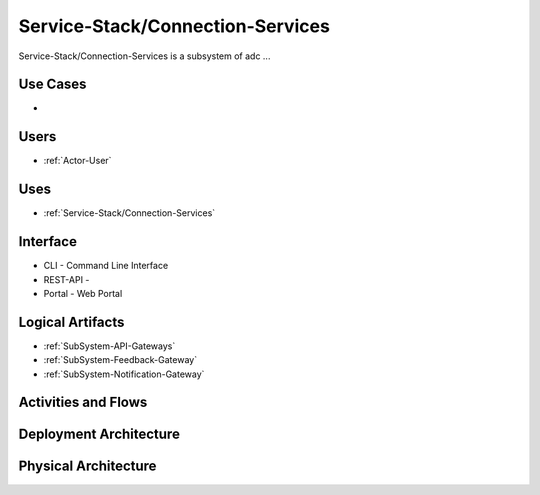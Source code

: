 .. _Service-Stack/Connection-Services:

Service-Stack/Connection-Services
============

Service-Stack/Connection-Services is a subsystem of adc ...

Use Cases
---------

*

.. image:: UseCases.png

Users
-----

* :ref:`Actor-User`

.. image:: UserInteraction.png

Uses
----

* :ref:`Service-Stack/Connection-Services`

Interface
---------

* CLI - Command Line Interface
* REST-API -
* Portal - Web Portal

Logical Artifacts
-----------------

* :ref:`SubSystem-API-Gateways`
* :ref:`SubSystem-Feedback-Gateway`
* :ref:`SubSystem-Notification-Gateway`


.. image:: Logical.png

Activities and Flows
--------------------

.. image::  Process.png

Deployment Architecture
-----------------------

.. image:: Deployment.png

Physical Architecture
---------------------

.. image:: Physical.png

